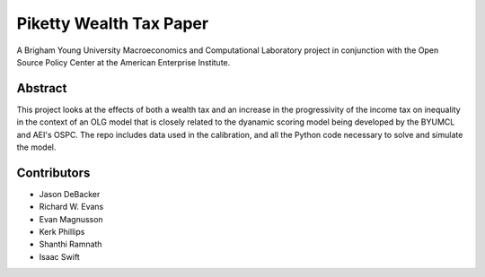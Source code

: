 ========================
Piketty Wealth Tax Paper
========================

A Brigham Young University Macroeconomics and Computational Laboratory project in conjunction with the Open Source Policy Center at the American Enterprise Institute.

Abstract
========
This project looks at the effects of both a wealth tax and an increase in the progressivity of the income tax on inequality in the context of an OLG model that is closely related to the dyanamic scoring model being developed by the BYUMCL and AEI's OSPC.  The repo includes data used in the calibration, and all the Python code necessary to solve and simulate the model.

Contributors
============
- Jason DeBacker
- Richard W. Evans
- Evan Magnusson
- Kerk Phillips
- Shanthi Ramnath
- Isaac Swift
